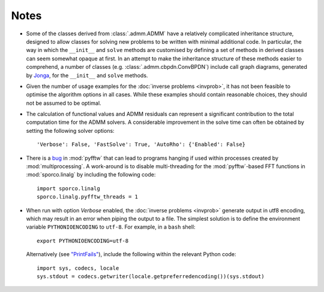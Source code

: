 Notes
=====

* Some of the classes derived from :class:`.admm.ADMM` have a
  relatively complicated inheritance structure, designed to allow
  classes for solving new problems to be written with minimal
  additional code. In particular, the way in which the ``__init__`` and
  ``solve`` methods are customised by defining a set of methods in
  derived classes can seem somewhat opaque at first. In an attempt to
  make the inheritance structure of these methods easier to
  comprehend, a number of classes (e.g. :class:`.admm.cbpdn.ConvBPDN`)
  include call graph diagrams, generated by `Jonga
  <https://bwohlberg.github.io/jonga/>`_, for the ``__init__`` and
  ``solve`` methods.
* Given the number of usage examples for the :doc:`inverse problems
  <invprob>`, it has not been feasible to optimise the algorithm
  options in all cases. While these examples should contain reasonable
  choices, they should not be assumed to be optimal.
* The calculation of functional values and ADMM residuals can represent
  a significant contribution to the total computation time for the ADMM
  solvers. A considerable improvement in the solve time can often be
  obtained by setting the following solver options::

      'Verbose': False, 'FastSolve': True, 'AutoRho': {'Enabled': False}

* There is a `bug <https://github.com/pyFFTW/pyFFTW/issues/135>`_ in
  :mod:`pyfftw` that can lead to programs hanging if used within
  processes created by :mod:`multiprocessing`. A work-around is to
  disable multi-threading for the :mod:`pyfftw`-based FFT functions in
  :mod:`sporco.linalg` by including the following code::

      import sporco.linalg
      sporco.linalg.pyfftw_threads = 1

* When run with option `Verbose` enabled, the :doc:`inverse problems
  <invprob>` generate output in utf8 encoding, which may result in an
  error when piping the output to a file. The simplest solution is to
  define the environment variable ``PYTHONIOENCODING`` to ``utf-8``.
  For example, in a ``bash`` shell::

      export PYTHONIOENCODING=utf-8

  Alternatively (see `"PrintFails" <https://wiki.python.org/moin/PrintFails>`_),
  include the following within the relevant Python code::

      import sys, codecs, locale
      sys.stdout = codecs.getwriter(locale.getpreferredencoding())(sys.stdout)
